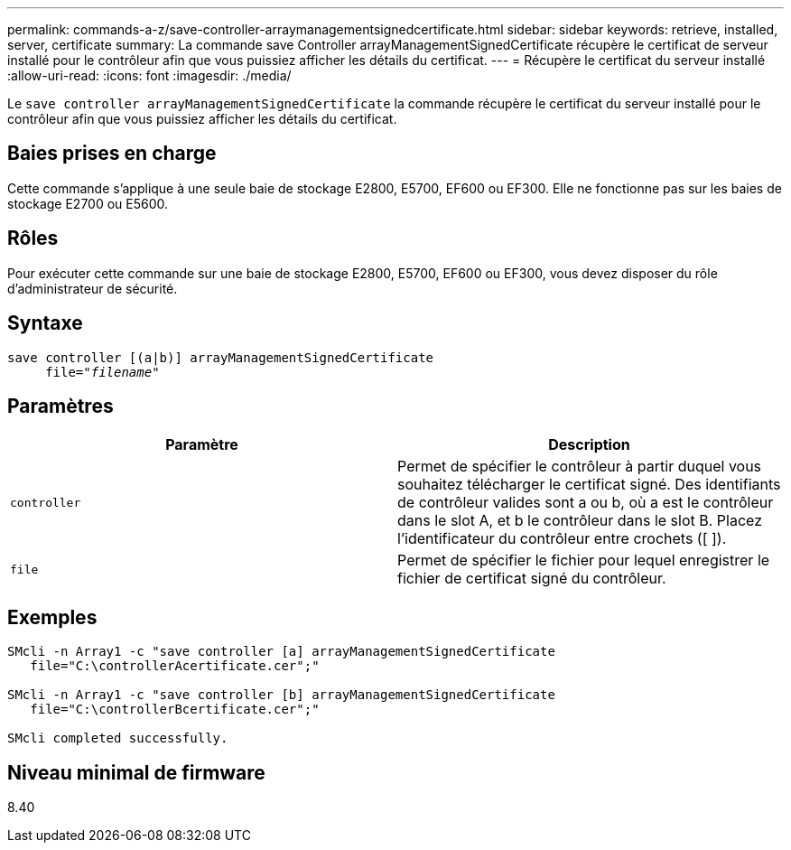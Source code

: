 ---
permalink: commands-a-z/save-controller-arraymanagementsignedcertificate.html 
sidebar: sidebar 
keywords: retrieve, installed, server, certificate 
summary: La commande save Controller arrayManagementSignedCertificate récupère le certificat de serveur installé pour le contrôleur afin que vous puissiez afficher les détails du certificat. 
---
= Récupère le certificat du serveur installé
:allow-uri-read: 
:icons: font
:imagesdir: ./media/


[role="lead"]
Le `save controller arrayManagementSignedCertificate` la commande récupère le certificat du serveur installé pour le contrôleur afin que vous puissiez afficher les détails du certificat.



== Baies prises en charge

Cette commande s'applique à une seule baie de stockage E2800, E5700, EF600 ou EF300. Elle ne fonctionne pas sur les baies de stockage E2700 ou E5600.



== Rôles

Pour exécuter cette commande sur une baie de stockage E2800, E5700, EF600 ou EF300, vous devez disposer du rôle d'administrateur de sécurité.



== Syntaxe

[listing, subs="+macros"]
----

save controller [(a|b)] arrayManagementSignedCertificate
     file=pass:quotes["_filename_"]
----


== Paramètres

[cols="2*"]
|===
| Paramètre | Description 


 a| 
`controller`
 a| 
Permet de spécifier le contrôleur à partir duquel vous souhaitez télécharger le certificat signé. Des identifiants de contrôleur valides sont a ou b, où a est le contrôleur dans le slot A, et b le contrôleur dans le slot B. Placez l'identificateur du contrôleur entre crochets ([ ]).



 a| 
`file`
 a| 
Permet de spécifier le fichier pour lequel enregistrer le fichier de certificat signé du contrôleur.

|===


== Exemples

[listing]
----

SMcli -n Array1 -c "save controller [a] arrayManagementSignedCertificate
   file="C:\controllerAcertificate.cer";"

SMcli -n Array1 -c "save controller [b] arrayManagementSignedCertificate
   file="C:\controllerBcertificate.cer";"

SMcli completed successfully.
----


== Niveau minimal de firmware

8.40
